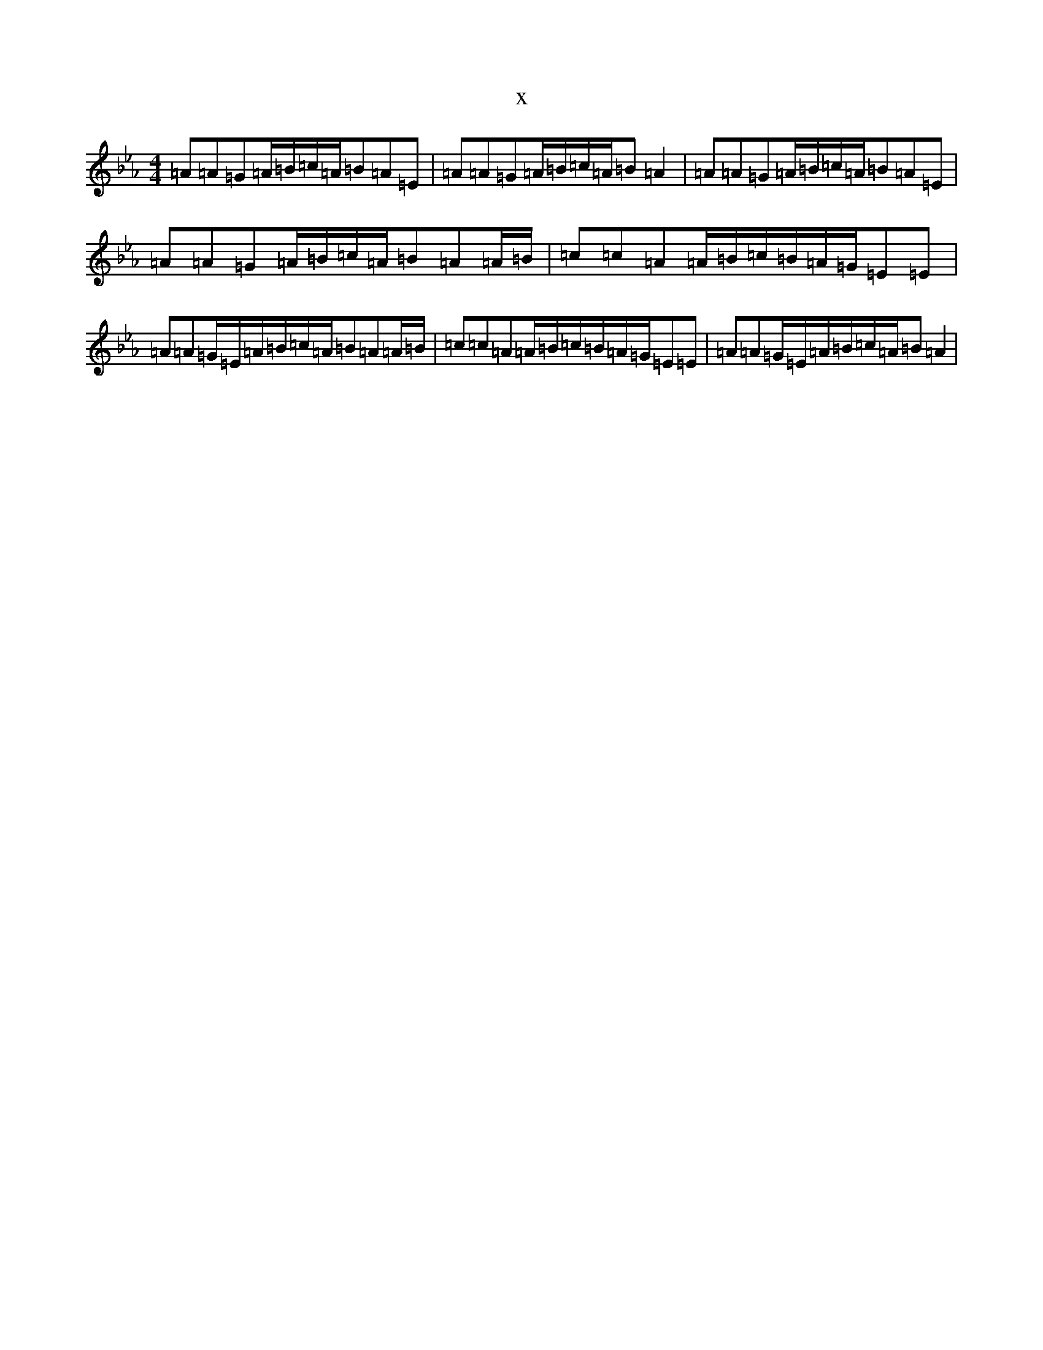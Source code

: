 X:18469
T:x
L:1/8
M:4/4
K: C minor
=A=A=G=A/2=B/2=c/2=A/2=B=A=E|=A=A=G=A/2=B/2=c/2=A/2=B=A2|=A=A=G=A/2=B/2=c/2=A/2=B=A=E|=A=A=G=A/2=B/2=c/2=A/2=B=A=A/2=B/2|=c=c=A=A/2=B/2=c/2=B/2=A/2=G/2=E=E|=A=A=G/2=E/2=A/2=B/2=c/2=A/2=B=A=A/2=B/2|=c=c=A=A/2=B/2=c/2=B/2=A/2=G/2=E=E|=A=A=G/2=E/2=A/2=B/2=c/2=A/2=B=A2|